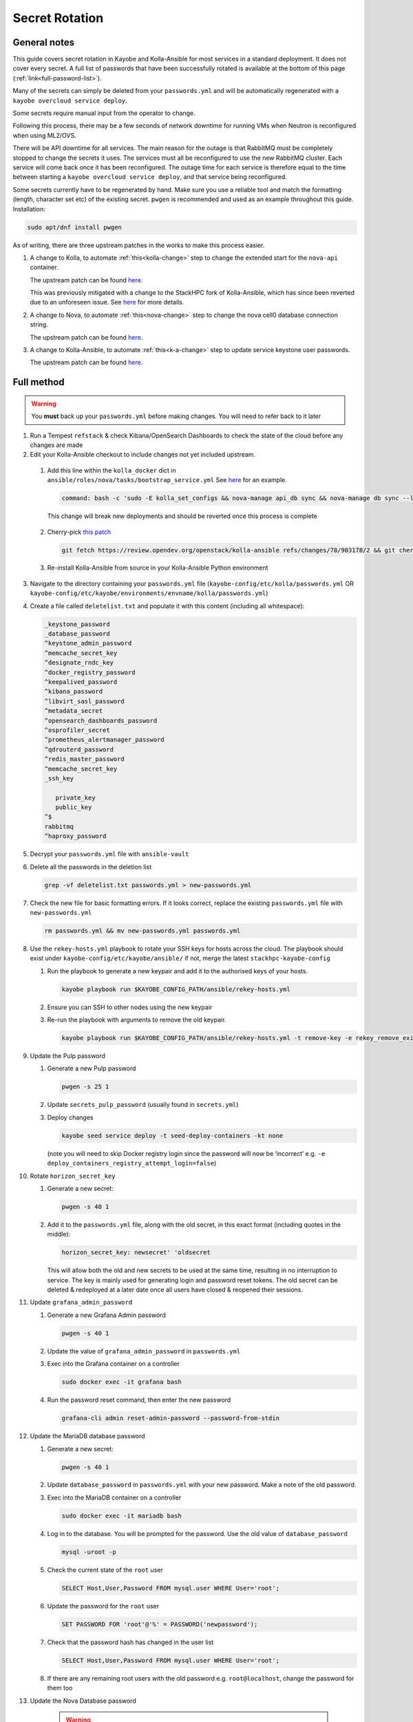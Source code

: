 ===============
Secret Rotation
===============

General notes
=============

This guide covers secret rotation in Kayobe and Kolla-Ansible for most services
in a standard deployment. It does not cover every secret. A full list of
passwords that have been successfully rotated is available at the bottom of
this page (:ref:`link<full-password-list>`).

Many of the secrets can simply be deleted from your ``passwords.yml`` and will
be automatically regenerated with a ``kayobe overcloud service deploy``.

Some secrets require manual input from the operator to change.

Following this process, there may be a few seconds of network downtime for
running VMs when Neutron is reconfigured when using ML2/OVS.

There will be API downtime for all services. The main reason for the outage is
that RabbitMQ must be completely stopped to change the secrets it uses. The
services must all be reconfigured to use the new RabbitMQ cluster. Each service
will come back once it has been reconfigured. The outage time for each service
is therefore equal to the time between starting a ``kayobe overcloud service
deploy``, and that service being reconfigured.

Some secrets currently have to be regenerated by hand. Make sure you use a
reliable tool and match the formatting (length, character set etc) of the
existing secret. ``pwgen`` is recommended and used as an example throughout
this guide. Installation:

.. code:: bash

   sudo apt/dnf install pwgen


As of writing, there are three upstream patches in the works to make this
process easier.

#. A change to Kolla, to automate :ref:`this<kolla-change>` step to change the
   extended start for the ``nova-api`` container.

   The upstream patch can be found `here
   <https://review.opendev.org/c/openstack/kolla/+/902057>`__.

   This was previously mitigated with a change to the StackHPC fork of
   Kolla-Ansible, which has since been reverted due to an unforeseen issue. See
   `here <https://github.com/stackhpc/kolla-ansible/pull/503>`__ for more
   details.

#. A change to Nova, to automate :ref:`this<nova-change>` step to change the
   nova cell0 database connection string.

   The upstream patch can be found `here
   <https://review.opendev.org/c/openstack/nova/+/903140>`__.

#. A change to Kolla-Ansible, to automate :ref:`this<k-a-change>` step to
   update service keystone user passwords.

   The upstream patch can be found `here
   <https://review.opendev.org/c/openstack/kolla-ansible/+/903178>`__.


Full method
===========

.. warning::

   You **must** back up your ``passwords.yml`` before making changes. You will
   need to refer back to it later

1. Run a Tempest ``refstack`` & check Kibana/OpenSearch Dashboards to check
   the state of the cloud before any changes are made

2. Edit your Kolla-Ansible checkout to include changes not yet included
   upstream. 

.. _kolla-change:

   1. Add this line within the ``kolla_docker`` dict in
      ``ansible/roles/nova/tasks/bootstrap_service.yml`` See `here
      <https://github.com/stackhpc/kolla-ansible/pull/496/commits/9da473a63414493517da668075b8c958fec56e96>`__
      for an example.

      .. code::

         command: bash -c 'sudo -E kolla_set_configs && nova-manage api_db sync && nova-manage db sync --local_cell'

      This change will break new deployments and should be reverted once this
      process is complete

.. _k-a-change:

   2. Cherry-pick `this patch
      <https://review.opendev.org/c/openstack/kolla-ansible/+/903178>`__

      .. code:: bash

         git fetch https://review.opendev.org/openstack/kolla-ansible refs/changes/78/903178/2 && git cherry-pick FETCH_HEAD
   
   3. Re-install Kolla-Ansible from source in your Kolla-Ansible Python
      environment


3. Navigate to the directory containing your ``passwords.yml`` file
   (``kayobe-config/etc/kolla/passwords.yml`` OR
   ``kayobe-config/etc/kayobe/environments/envname/kolla/passwords.yml``)

4. Create a file called ``deletelist.txt`` and populate it with this content
   (including all whitespace):

   .. code::

      _keystone_password
      _database_password
      ^keystone_admin_password
      ^memcache_secret_key
      ^designate_rndc_key
      ^docker_registry_password
      ^keepalived_password
      ^kibana_password
      ^libvirt_sasl_password
      ^metadata_secret
      ^opensearch_dashboards_password
      ^osprofiler_secret
      ^prometheus_alertmanager_password
      ^qdrouterd_password
      ^redis_master_password
      ^memcache_secret_key
      _ssh_key
         
         private_key
         public_key
      ^$
      rabbitmq
      ^haproxy_password


5.  Decrypt your ``passwords.yml`` file with ``ansible-vault``

6.  Delete all the passwords in the deletion list

    .. code:: bash

       grep -vf deletelist.txt passwords.yml > new-passwords.yml

7.  Check the new file for basic formatting errors. If it looks correct,
    replace the existing ``passwords.yml`` file with ``new-passwords.yml``

    .. code:: bash

       rm passwords.yml && mv new-passwords.yml passwords.yml

8.  Use the ``rekey-hosts.yml`` playbook to rotate your SSH keys for hosts
    across the cloud. The playbook should exist under
    ``kayobe-config/etc/kayobe/ansible/`` if not, merge the latest
    ``stackhpc-kayobe-config``

    1. Run the playbook to generate a new keypair and add it to the authorised
       keys of your hosts.

       .. code:: bash

          kayobe playbook run $KAYOBE_CONFIG_PATH/ansible/rekey-hosts.yml

    2. Ensure you can SSH to other nodes using the new keypair

    3. Re-run the playbook with arguments to remove the old keypair.

       .. code:: bash

          kayobe playbook run $KAYOBE_CONFIG_PATH/ansible/rekey-hosts.yml -t remove-key -e rekey_remove_existing_key=true

9.  Update the Pulp password

    1. Generate a new Pulp password

       .. code:: bash

          pwgen -s 25 1

    2. Update ``secrets_pulp_password`` (usually found in ``secrets.yml``)

    3. Deploy changes

       .. code:: bash

          kayobe seed service deploy -t seed-deploy-containers -kt none

       (note you will need to skip Docker registry login since the password will
       now be ‘incorrect’ e.g. ``-e deploy_containers_registry_attempt_login=false``)

10. Rotate ``horizon_secret_key``

    1. Generate a new secret:

       .. code:: bash

          pwgen -s 40 1

    2. Add it to the ``passwords.yml`` file, along with the old secret, in this
       exact format (including quotes in the middle):

       .. code:: bash

          horizon_secret_key: newsecret' 'oldsecret

       This will allow both the old and new secrets to be used at the same
       time, resulting in no interruption to service. The key is mainly used
       for generating login and password reset tokens. The old secret can be
       deleted & redeployed at a later date once all users have closed &
       reopened their sessions.

11. Update ``grafana_admin_password``

    1. Generate a new Grafana Admin password

       .. code:: bash

          pwgen -s 40 1

    2. Update the value of ``grafana_admin_password`` in ``passwords.yml``

    3. Exec into the Grafana container on a controller

       .. code:: bash

          sudo docker exec -it grafana bash

    4. Run the password reset command, then enter the new password

       .. code:: bash

          grafana-cli admin reset-admin-password --password-from-stdin

12. Update the MariaDB database password

    1. Generate a new secret:

       .. code:: bash

          pwgen -s 40 1

    2. Update ``database_password`` in ``passwords.yml`` with your new
       password. Make a note of the old password.

    3. Exec into the MariaDB container on a controller

       .. code:: bash

          sudo docker exec -it mariadb bash

    4. Log in to the database. You will be prompted for the password. Use the
       old value of ``database_password``

       .. code:: bash

          mysql -uroot -p

    5. Check the current state of the ``root`` user

       .. code:: bash

          SELECT Host,User,Password FROM mysql.user WHERE User='root';

    6. Update the password for the ``root`` user

       .. code:: bash

          SET PASSWORD FOR 'root'@'%' = PASSWORD('newpassword');

    7. Check that the password hash has changed in the user list

       .. code:: bash

          SELECT Host,User,Password FROM mysql.user WHERE User='root';

    8. If there are any remaining root users with the old password e.g.
       ``root@localhost``, change the password for them too

.. _nova-change:

13. Update the Nova Database password

      .. warning::

         From this point onward, service may be disrupted

    #. Create a new ``nova_database_password`` and store it in
       ``passwords.yml``

       .. code:: bash

          pwgen -s 40 1

    #. Exec into the ``nova_conductor`` container

       .. code:: bash

          sudo docker exec -it nova_conductor bash

    #. List the cells

       .. code:: bash

          nova-manage cell_v2 list_cells --verbose

    #. Find the entry for ``cell0``, copy the Database Connection value,
       replace the password in the string with the new value, and update it
       with the following command:

       .. code:: bash

          nova-manage cell_v2 update_cell --cell_uuid 00000000-0000-0000-0000-000000000000 --database_connection "CONNECTION WITH NEW PASSWORD HERE" --transport-url "none:///"

       (If the ``cell_uuid`` for cell0 is not
       ``00000000-0000-0000-0000-000000000000``, change the above command
       accordingly)

14.  Re-encrypt your ``passwords.yml`` file

15. Stop all OpenStack services

    .. code:: bash

       kayobe playbook run $KAYOBE_CONFIG_PATH/ansible/stop-openstack-services.yml

16. Flush the Memcached data on all controllers (any old data will now be
    inaccessible)

    #. Install Telnet (on one of the controllers)

       .. code:: bash

          sudo apt -y install telnet

    #. Check the config for the IP and port used by Memcached (on every
       controller)

       .. code:: bash

          sudo grep command /etc/kolla/memcached/config.json

       The IP and port will be printed after ``-l`` and ``-p`` respectively

    #. For each controller start a Telnet session, clear all data, then
       exit

       .. code:: bash

          telnet <ip> <port>
          flush_all
          quit

17. Nuke RabbitMQ

    .. code:: bash

       kayobe overcloud host command run -l controllers --become --command "docker stop rabbitmq && docker rm rabbitmq && docker volume rm rabbitmq"

19. Reconfigure Overcloud services to apply changes

      .. warning::

         VMs should continue running, but connections to them will briefly be
         disrupted when Neutron is redeployed when using ML2/OVS

   .. code:: bash

      kayobe overcloud service deploy

20. Manually update ``heat_domain_admin_password``, using the newly generated
    OpenStack Admin credentials.

    .. code:: bash

       openstack user set --domain heat_user_domain --password <password> heat_domain_admin

21. Re-run Tempest to make sure everything has come back

22. Inform other users of the steps they’ll need to take now that the secrets
    have been rotated:

    1. SSH keys have been rotated, so the new key will have to be distributed
       if individual user accounts are used

    2. Any existing ``openrc`` files generated by Kolla Ansible will need to be
       re-generated or edited to use the new Keystone admin password

23. Create a PR to merge the new secrets into your main Kayobe configuration
    branch

   .. warning::

      Unless you **really** enjoyed this process, RE-ENCRYPT
      ``passwords.yml`` BEFORE COMMITTING

24. Approximately 1 week after deploying, remove the old horizon secret key
    from ``passwords.yml`` and reconfigure horizon


.. _full-password-list:

Full password list
-------------------

::

   aodh_database_password
   aodh_keystone_password
   blazar_database_password
   blazar_keystone_password
   caso_keystone_password
   ceilometer_database_password
   ceilometer_keystone_password
   cinder_database_password
   cinder_keystone_password
   barbican_database_password
   barbican_keystone_password
   cloudkitty_database_password
   cloudkitty_keystone_password
   congress_database_password
   congress_keystone_password
   cyborg_database_password
   cyborg_keystone_password
   designate_database_password
   designate_keystone_password
   freezer_database_password
   freezer_keystone_password
   glance_database_password
   glance_keystone_password
   gnocchi_database_password
   gnocchi_keystone_password
   heat_database_password
   heat_keystone_password
   horizon_database_password
   ironic_database_password
   ironic_inspector_database_password
   ironic_inspector_keystone_password
   ironic_keystone_password
   karbor_database_password
   karbor_keystone_password
   keystone_database_password
   magnum_database_password
   manila_database_password
   mariadb_backup_database_password
   masakari_database_password
   mistral_database_password
   monasca_database_password
   murano_database_password
   neutron_database_password
   nova_api_database_password
   nova_database_password
   octavia_database_password
   panko_database_password
   placement_database_password
   prometheus_mysql_exporter_database_password
   qinling_database_password
   rally_database_password
   sahara_database_password
   senlin_database_password
   solum_database_password
   tacker_database_password
   trove_database_password
   vitrage_database_password
   watcher_database_password
   zun_database_password
   keystone_admin_password
   kuryr_keystone_password
   magnum_keystone_password
   manila_keystone_password
   masakari_keystone_password
   mistral_keystone_password
   monasca_keystone_password
   murano_keystone_password
   neutron_keystone_password
   nova_keystone_password
   octavia_keystone_password
   panko_keystone_password
   rabbitmq_cluster_cookie
   rabbitmq_monitoring_password
   rabbitmq_password
   database_password
   heat_domain_admin_password
   horizon_secret_key
   placement_keystone_password
   qinling_keystone_password
   sahara_keystone_password
   searchlight_keystone_password
   senlin_keystone_password
   solum_keystone_password
   swift_keystone_password
   tacker_keystone_password
   trove_keystone_password
   vitrage_keystone_password
   watcher_keystone_password
   zun_keystone_password
   ceph_rgw_keystone_password
   designate_rndc_key
   keepalived_password
   kibana_password
   libvirt_sasl_password
   metadata_secret
   opensearch_dashboards_password
   osprofiler_secret
   prometheus_alertmanager_password
   qdrouterd_password
   grafana_admin_password
   docker_registry_password
   secrets_pulp_password
   redis_master_password
   haproxy_password
   keystone_ssh_key
      private_key
      public_key
   neutron_ssh_key
      private_key
      public_key
   nova_ssh_key
      private_key
      public_key
   octavia_amp_ssh_key
      private_key
      public_key
   bifrost_ssh_key
      private_key
      public_key

